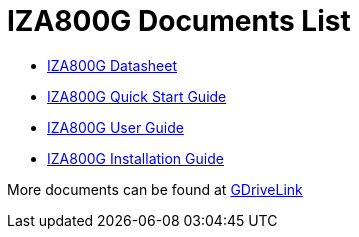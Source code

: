= IZA800G Documents List

* xref:IZA800G:IZA800G-Datasheet.adoc[IZA800G Datasheet]

* xref:IZA800G:IZA800G-Quick-Start.adoc[IZA800G Quick Start Guide]

* xref:IZA800G:IZA800G-User-Guide.adoc[IZA800G User Guide]

* xref:IZA800G:IZA800G-Installation-Guide.adoc[IZA800G Installation Guide]

More documents can be found at https://drive.google.com/drive/folders/1410KtXUpOb7x1wR1-f3LX61AtWi1_2f8?usp=share_link[GDriveLink, window=_blank]

